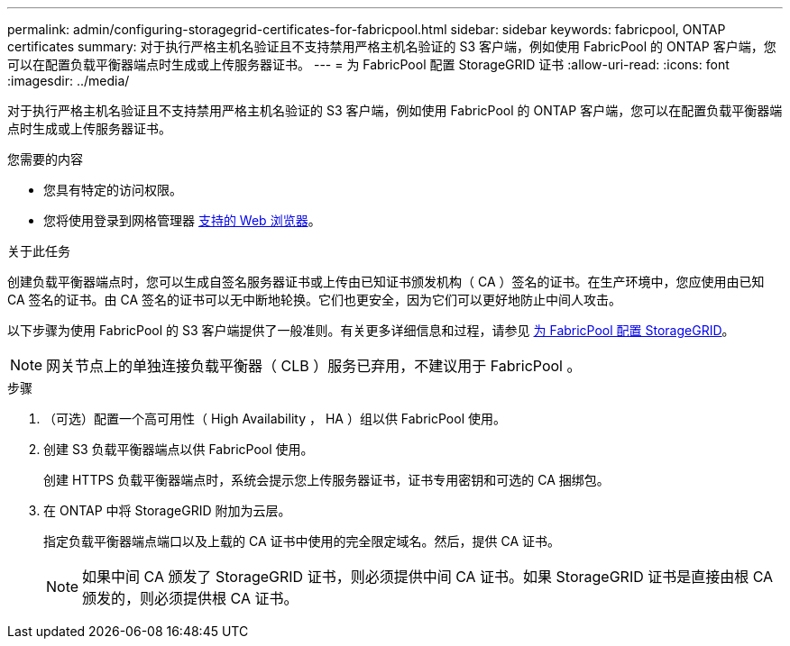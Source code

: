 ---
permalink: admin/configuring-storagegrid-certificates-for-fabricpool.html 
sidebar: sidebar 
keywords: fabricpool, ONTAP certificates 
summary: 对于执行严格主机名验证且不支持禁用严格主机名验证的 S3 客户端，例如使用 FabricPool 的 ONTAP 客户端，您可以在配置负载平衡器端点时生成或上传服务器证书。 
---
= 为 FabricPool 配置 StorageGRID 证书
:allow-uri-read: 
:icons: font
:imagesdir: ../media/


[role="lead"]
对于执行严格主机名验证且不支持禁用严格主机名验证的 S3 客户端，例如使用 FabricPool 的 ONTAP 客户端，您可以在配置负载平衡器端点时生成或上传服务器证书。

.您需要的内容
* 您具有特定的访问权限。
* 您将使用登录到网格管理器 xref:../admin/web-browser-requirements.adoc[支持的 Web 浏览器]。


.关于此任务
创建负载平衡器端点时，您可以生成自签名服务器证书或上传由已知证书颁发机构（ CA ）签名的证书。在生产环境中，您应使用由已知 CA 签名的证书。由 CA 签名的证书可以无中断地轮换。它们也更安全，因为它们可以更好地防止中间人攻击。

以下步骤为使用 FabricPool 的 S3 客户端提供了一般准则。有关更多详细信息和过程，请参见 xref:../fabricpool/index.adoc[为 FabricPool 配置 StorageGRID]。


NOTE: 网关节点上的单独连接负载平衡器（ CLB ）服务已弃用，不建议用于 FabricPool 。

.步骤
. （可选）配置一个高可用性（ High Availability ， HA ）组以供 FabricPool 使用。
. 创建 S3 负载平衡器端点以供 FabricPool 使用。
+
创建 HTTPS 负载平衡器端点时，系统会提示您上传服务器证书，证书专用密钥和可选的 CA 捆绑包。

. 在 ONTAP 中将 StorageGRID 附加为云层。
+
指定负载平衡器端点端口以及上载的 CA 证书中使用的完全限定域名。然后，提供 CA 证书。

+

NOTE: 如果中间 CA 颁发了 StorageGRID 证书，则必须提供中间 CA 证书。如果 StorageGRID 证书是直接由根 CA 颁发的，则必须提供根 CA 证书。


